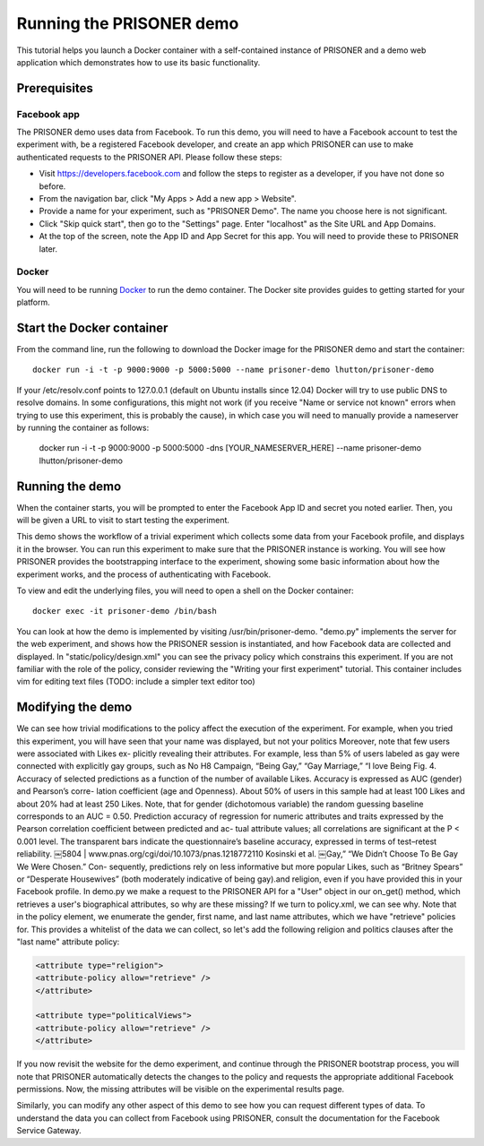 Running the PRISONER demo
=========================

This tutorial helps you launch a Docker container with a self-contained instance of PRISONER and a demo web application which demonstrates how to use its basic functionality.

Prerequisites
-------------

Facebook app
````````````
The PRISONER demo uses data from Facebook. To run this demo, you will need to have a Facebook account to test the experiment with, be a registered Facebook developer, and create an app which PRISONER can use to make authenticated requests to the PRISONER API. Please follow these steps:

* Visit https://developers.facebook.com and follow the steps to register as a developer, if you have not done so before.
* From the navigation bar, click "My Apps > Add a new app > Website".
* Provide a name for your experiment, such as "PRISONER Demo". The name you choose here is not significant.
* Click "Skip quick start", then go to the "Settings" page. Enter "localhost" as the Site URL and App Domains.
* At the top of the screen, note the App ID and App Secret for this app. You will need to provide these to PRISONER later.

Docker
``````
You will need to be running `Docker <https://www.docker.com>`_ to run the demo container. The Docker site provides guides to getting started for your platform.

Start the Docker container
--------------------------


From the command line, run the following to download the Docker image for the PRISONER demo and start the container::

  docker run -i -t -p 9000:9000 -p 5000:5000 --name prisoner-demo lhutton/prisoner-demo

If your /etc/resolv.conf points to 127.0.0.1 (default on Ubuntu installs since 12.04) Docker will try to use public DNS to resolve domains. In some configurations, this might not work (if you receive "Name or service not known" errors when trying to use this experiment, this is probably the cause), in which case you will need to manually provide a nameserver by running the container as follows:

 docker run -i -t -p 9000:9000 -p 5000:5000 -dns [YOUR_NAMESERVER_HERE] --name prisoner-demo lhutton/prisoner-demo

Running the demo
----------------
When the container starts, you will be prompted to enter the Facebook App ID and secret you noted earlier. Then, you will be given a URL to visit to start testing the experiment.

This demo shows the workflow of a trivial experiment which collects some data from your Facebook profile, and displays it in the browser. You can run this experiment to make sure that the PRISONER instance is working. You will see how PRISONER provides the bootstrapping interface to the experiment, showing some basic information about how the experiment works, and the process of authenticating with Facebook.

To view and edit the underlying files, you will need to open a shell on the Docker container::

 docker exec -it prisoner-demo /bin/bash

You can look at how the demo is implemented by visiting /usr/bin/prisoner-demo. "demo.py" implements the server for the web experiment, and shows how the PRISONER session is instantiated, and how Facebook data are collected and displayed. In "static/policy/design.xml" you can see the privacy policy which constrains this experiment. If you are not familiar with the role of the policy, consider reviewing the "Writing your first experiment" tutorial. This container includes vim for editing text files (TODO: include a simpler text editor too)

Modifying the demo
------------------
We can see how trivial modifications to the policy affect the execution of the experiment. For example, when you tried this experiment, you will have seen that your name was displayed, but not your politics Moreover, note that few users were associated with Likes ex- plicitly revealing their attributes. For example, less than 5% of users labeled as gay were connected with explicitly gay groups, such as No H8 Campaign, “Being Gay,” “Gay Marriage,” “I love Being
Fig. 4. Accuracy of selected predictions as a function of the number of available Likes. Accuracy is expressed as AUC (gender) and Pearson’s corre- lation coefficient (age and Openness). About 50% of users in this sample had at least 100 Likes and about 20% had at least 250 Likes. Note, that for gender (dichotomous variable) the random guessing baseline corresponds to an AUC = 0.50.
Prediction accuracy of regression for numeric attributes and traits expressed by the Pearson correlation coefficient between predicted and ac- tual attribute values; all correlations are significant at the P < 0.001 level. The transparent bars indicate the questionnaire’s baseline accuracy, expressed in terms of test–retest reliability.
￼5804 | www.pnas.org/cgi/doi/10.1073/pnas.1218772110
Kosinski et al.
￼Gay,” “We Didn’t Choose To Be Gay We Were Chosen.” Con- sequently, predictions rely on less informative but more popular Likes, such as “Britney Spears” or “Desperate Housewives” (both moderately indicative of being gay).and religion, even if you have provided this in your Facebook profile. In demo.py we make a request to the PRISONER API for a "User" object in our on_get() method, which retrieves a user's biographical attributes, so why are these missing? If we turn to policy.xml, we can see why. Note that in the policy element, we enumerate the gender, first name, and last name attributes, which we have "retrieve" policies for. This provides a whitelist of the data we can collect, so let's add the following religion and politics clauses after the "last name" attribute policy:

.. code-block:: xml

   <attribute type="religion">
   <attribute-policy allow="retrieve" />
   </attribute>

   <attribute type="politicalViews">
   <attribute-policy allow="retrieve" />
   </attribute>

If you now revisit the website for the demo experiment, and continue through the PRISONER bootstrap process, you will note that PRISONER automatically detects the changes to the policy and requests the appropriate additional Facebook permissions. Now, the missing attributes will be visible on the experimental results page.

Similarly, you can modify any other aspect of this demo to see how you can request different types of data. To understand the data you can collect from Facebook using PRISONER, consult the documentation for the Facebook Service Gateway.
